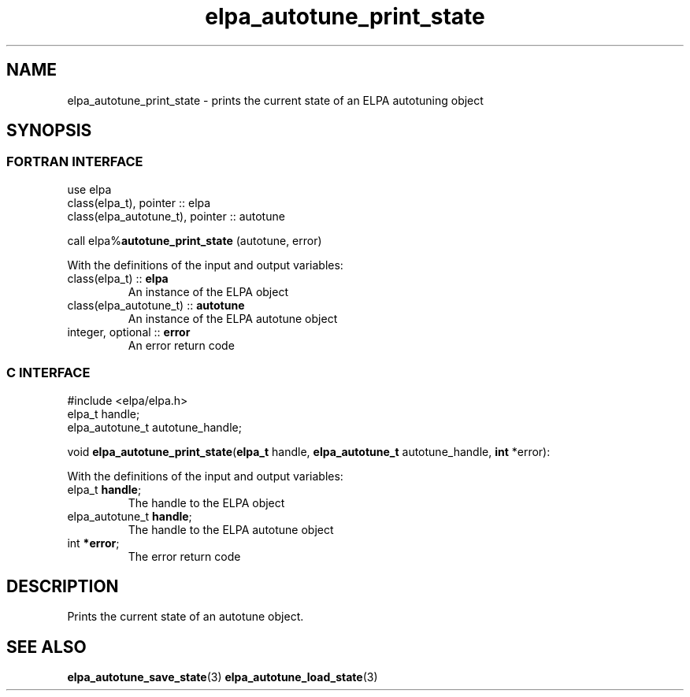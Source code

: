 .TH "elpa_autotune_print_state" 3 "Wed Aug 9 2023" "ELPA" \" -*- nroff -*-
.ad l
.nh
.SH NAME
elpa_autotune_print_state \- prints the current state of an ELPA autotuning object
.br

.SH SYNOPSIS
.br
.SS FORTRAN INTERFACE
use elpa
.br
class(elpa_t), pointer :: elpa
.br
class(elpa_autotune_t), pointer :: autotune
.br

call elpa%\fBautotune_print_state\fP (autotune, error)
.sp
With the definitions of the input and output variables:
.TP
class(elpa_t)          :: \fB elpa\fP       
An instance of the ELPA object
.TP
class(elpa_autotune_t) :: \fB autotune\fP   
An instance of the ELPA autotune object
.TP
integer, optional      :: \fB error\fP      
An error return code
.br

.SS C INTERFACE
#include <elpa/elpa.h>
.br
elpa_t handle;
.br
elpa_autotune_t autotune_handle;

.br
void\fB elpa_autotune_print_state\fP(\fBelpa_t\fP handle,\fB elpa_autotune_t\fP autotune_handle,\fB int\fP *error):
.sp
With the definitions of the input and output variables:
.TP
elpa_t \fB handle\fP;            
The handle to the ELPA object
.TP
elpa_autotune_t \fB handle\fP;   
The handle to the ELPA autotune object
.TP
int \fB *error\fP;               
The error return code

.SH DESCRIPTION
Prints the current state of an autotune object.

.SH SEE ALSO
\fBelpa_autotune_save_state\fP(3)\fB elpa_autotune_load_state\fP(3)
